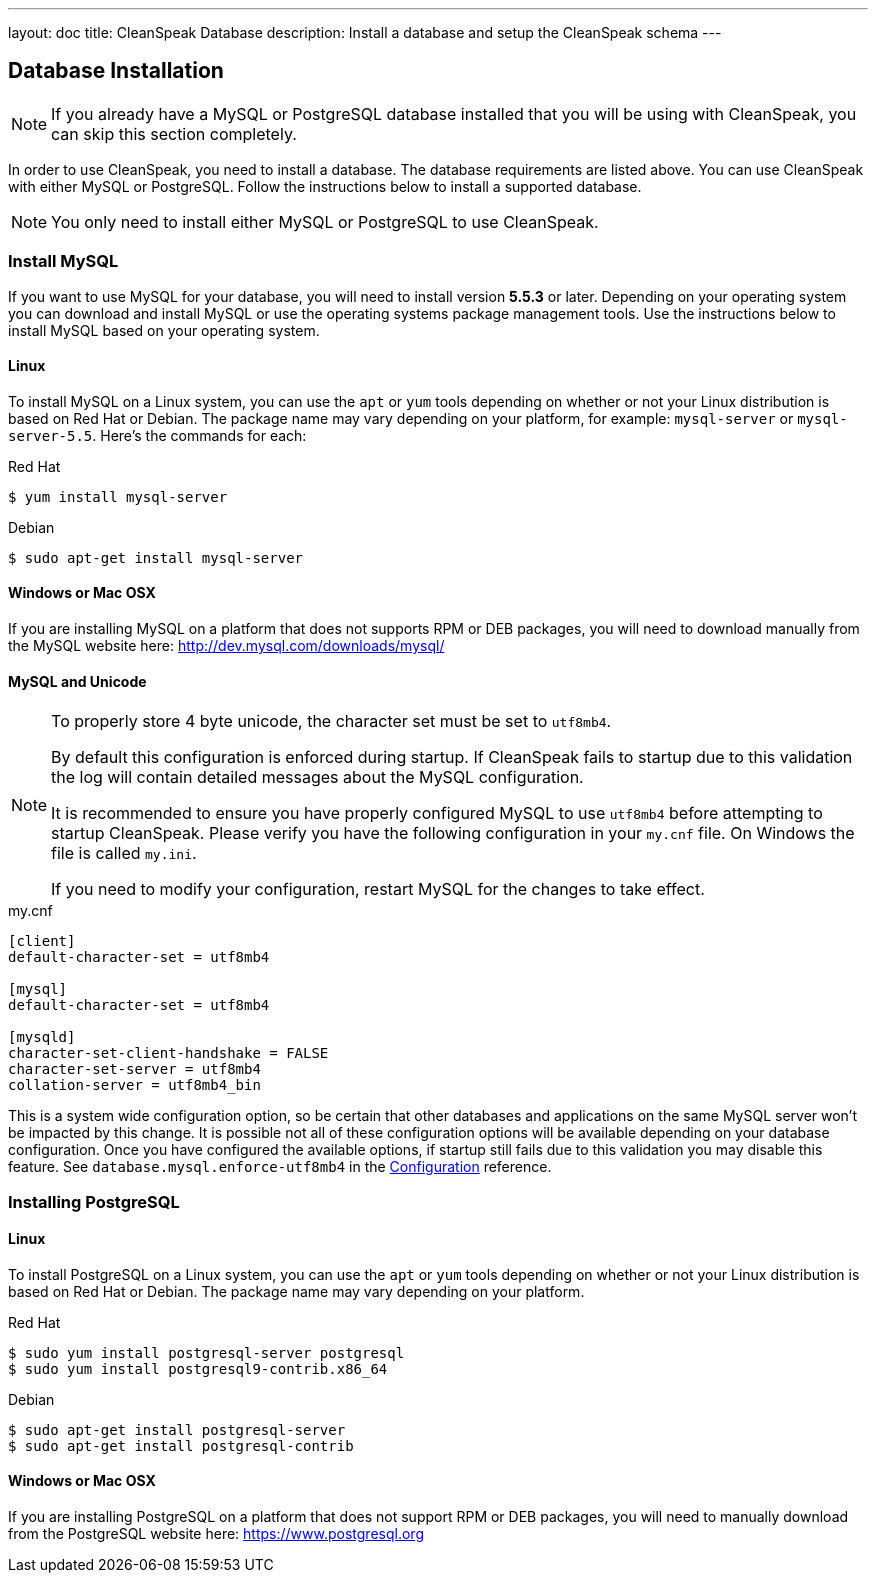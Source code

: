 ---
layout: doc
title: CleanSpeak Database
description: Install a database and setup the CleanSpeak schema
---

== Database Installation

[NOTE]
====
If you already have a MySQL or PostgreSQL database installed that you will be using with CleanSpeak, you can skip this section completely.
====

In order to use CleanSpeak, you need to install a database. The database requirements are listed above. You can use CleanSpeak with either MySQL or PostgreSQL. Follow the instructions below to install a supported database.

[NOTE]
====
You only need to install either MySQL or PostgreSQL to use CleanSpeak.
====

=== Install MySQL

If you want to use MySQL for your database, you will need to install version **5.5.3** or later. Depending on your operating system you can download and install MySQL or use the operating systems package management tools. Use the instructions below to install MySQL based on your operating system.

==== Linux

To install MySQL on a Linux system, you can use the `apt` or `yum` tools depending on whether or not your Linux distribution is based on Red Hat or Debian. The package name may vary depending on your platform, for example: `mysql-server` or `mysql-server-5.5`. Here's the commands for each:

[source,shell]
.Red Hat
----
$ yum install mysql-server
----

[source,shell]
.Debian
----
$ sudo apt-get install mysql-server
----

==== Windows or Mac OSX

If you are installing MySQL on a platform that does not supports RPM or DEB packages, you will need to download manually from the MySQL website here: http://dev.mysql.com/downloads/mysql/

==== MySQL and Unicode

[NOTE]
====
To properly store 4 byte unicode, the character set must be set to `utf8mb4`.

By default this configuration is enforced during startup. If CleanSpeak fails to startup due to this validation the log will contain detailed
messages about the MySQL configuration.

It is recommended to ensure you have properly configured MySQL to use `utf8mb4` before attempting to startup CleanSpeak. Please verify you have
the following configuration in your `my.cnf` file. On Windows the file is called `my.ini`.

If you need to modify your configuration, restart MySQL for the changes to take effect.
====

[source,ini]
.my.cnf
----
[client]
default-character-set = utf8mb4

[mysql]
default-character-set = utf8mb4

[mysqld]
character-set-client-handshake = FALSE
character-set-server = utf8mb4
collation-server = utf8mb4_bin
----

This is a system wide configuration option, so be certain that other databases and applications on the same MySQL server won't be impacted by this change.
It is possible not all of these configuration options will be available depending on your database configuration. Once you have configured the available
options, if startup still fails due to this validation you may disable this feature. See `database.mysql.enforce-utf8mb4` in the link:../reference/configuration[Configuration] reference.

=== Installing PostgreSQL

==== Linux

To install PostgreSQL on a Linux system, you can use the `apt` or `yum` tools depending on whether or not your Linux distribution is based
on Red Hat or Debian. The package name may vary depending on your platform.

[source,shell]
.Red Hat
----
$ sudo yum install postgresql-server postgresql
$ sudo yum install postgresql9-contrib.x86_64
----

[source,shell]
.Debian
----
$ sudo apt-get install postgresql-server
$ sudo apt-get install postgresql-contrib
----

==== Windows or Mac OSX

If you are installing PostgreSQL on a platform that does not support RPM or DEB packages, you will need to manually download from the PostgreSQL website here: https://www.postgresql.org


